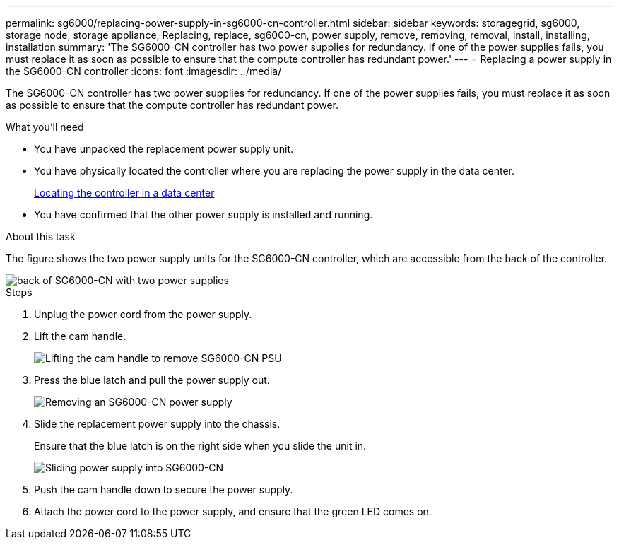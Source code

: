 ---
permalink: sg6000/replacing-power-supply-in-sg6000-cn-controller.html
sidebar: sidebar
keywords: storagegrid, sg6000, storage node, storage appliance, Replacing, replace, sg6000-cn, power supply, remove, removing, removal, install, installing, installation 
summary: 'The SG6000-CN controller has two power supplies for redundancy. If one of the power supplies fails, you must replace it as soon as possible to ensure that the compute controller has redundant power.'
---
= Replacing a power supply in the SG6000-CN controller
:icons: font
:imagesdir: ../media/

[.lead]
The SG6000-CN controller has two power supplies for redundancy. If one of the power supplies fails, you must replace it as soon as possible to ensure that the compute controller has redundant power.

.What you'll need

* You have unpacked the replacement power supply unit.
* You have physically located the controller where you are replacing the power supply in the data center.
+
xref:locating-controller-in-data-center.adoc[Locating the controller in a data center]

* You have confirmed that the other power supply is installed and running.

.About this task

The figure shows the two power supply units for the SG6000-CN controller, which are accessible from the back of the controller.

image::../media/sg6000_cn_power_supplies.gif[back of SG6000-CN with two power supplies]

.Steps

. Unplug the power cord from the power supply.
. Lift the cam handle.
+
image::../media/sg6000_cn_lift_cam_handle_psu.gif[Lifting the cam handle to remove SG6000-CN PSU]

. Press the blue latch and pull the power supply out.
+
image::../media/sg6000_cn_remove_power_supply.gif[Removing an SG6000-CN power supply]

. Slide the replacement power supply into the chassis.
+
Ensure that the blue latch is on the right side when you slide the unit in.
+
image::../media/sg6000_cn_insert_power_supply.gif[Sliding power supply into SG6000-CN]

. Push the cam handle down to secure the power supply.
. Attach the power cord to the power supply, and ensure that the green LED comes on.
